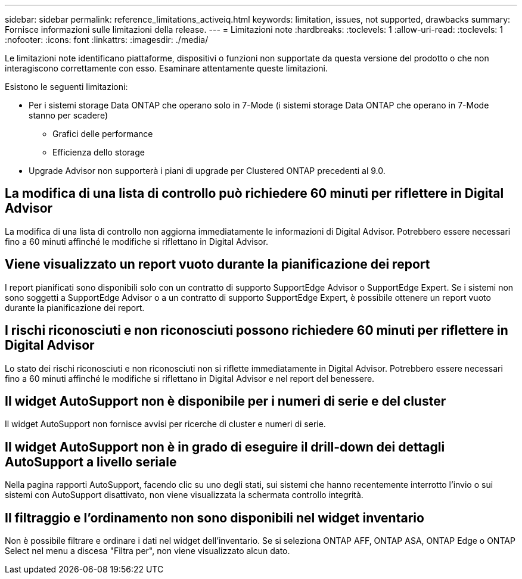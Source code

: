 ---
sidebar: sidebar 
permalink: reference_limitations_activeiq.html 
keywords: limitation, issues, not supported, drawbacks 
summary: Fornisce informazioni sulle limitazioni della release. 
---
= Limitazioni note
:hardbreaks:
:toclevels: 1
:allow-uri-read: 
:toclevels: 1
:nofooter: 
:icons: font
:linkattrs: 
:imagesdir: ./media/


[role="lead"]
Le limitazioni note identificano piattaforme, dispositivi o funzioni non supportate da questa versione del prodotto o che non interagiscono correttamente con esso. Esaminare attentamente queste limitazioni.

Esistono le seguenti limitazioni:

* Per i sistemi storage Data ONTAP che operano solo in 7-Mode (i sistemi storage Data ONTAP che operano in 7-Mode stanno per scadere)
+
** Grafici delle performance
** Efficienza dello storage


* Upgrade Advisor non supporterà i piani di upgrade per Clustered ONTAP precedenti al 9.0.




== La modifica di una lista di controllo può richiedere 60 minuti per riflettere in Digital Advisor

La modifica di una lista di controllo non aggiorna immediatamente le informazioni di Digital Advisor. Potrebbero essere necessari fino a 60 minuti affinché le modifiche si riflettano in Digital Advisor.



== Viene visualizzato un report vuoto durante la pianificazione dei report

I report pianificati sono disponibili solo con un contratto di supporto SupportEdge Advisor o SupportEdge Expert. Se i sistemi non sono soggetti a SupportEdge Advisor o a un contratto di supporto SupportEdge Expert, è possibile ottenere un report vuoto durante la pianificazione dei report.



== I rischi riconosciuti e non riconosciuti possono richiedere 60 minuti per riflettere in Digital Advisor

Lo stato dei rischi riconosciuti e non riconosciuti non si riflette immediatamente in Digital Advisor. Potrebbero essere necessari fino a 60 minuti affinché le modifiche si riflettano in Digital Advisor e nel report del benessere.



== Il widget AutoSupport non è disponibile per i numeri di serie e del cluster

Il widget AutoSupport non fornisce avvisi per ricerche di cluster e numeri di serie.



== Il widget AutoSupport non è in grado di eseguire il drill-down dei dettagli AutoSupport a livello seriale

Nella pagina rapporti AutoSupport, facendo clic su uno degli stati, sui sistemi che hanno recentemente interrotto l'invio o sui sistemi con AutoSupport disattivato, non viene visualizzata la schermata controllo integrità.



== Il filtraggio e l'ordinamento non sono disponibili nel widget inventario

Non è possibile filtrare e ordinare i dati nel widget dell'inventario. Se si seleziona ONTAP AFF, ONTAP ASA, ONTAP Edge o ONTAP Select nel menu a discesa "Filtra per", non viene visualizzato alcun dato.
